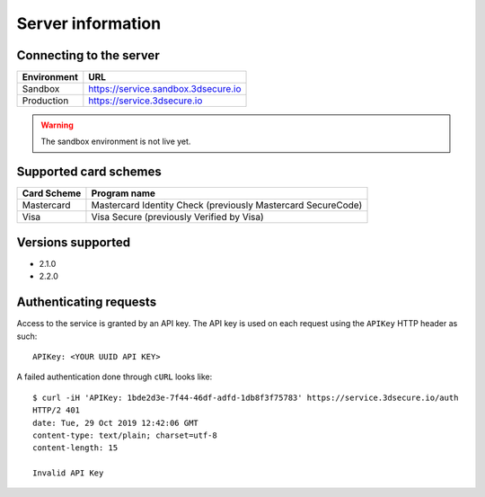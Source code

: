 ##################
Server information
##################

Connecting to the server
========================

+--------------+-------------------------------------+
| Environment  | URL                                 |
+==============+=====================================+
| Sandbox      | https://service.sandbox.3dsecure.io |
+--------------+-------------------------------------+
| Production   | https://service.3dsecure.io         |
+--------------+-------------------------------------+

.. warning::
  The sandbox environment is not live yet.

Supported card schemes
======================

+-----------------+--------------------------------------------------------------+
| Card Scheme     | Program name                                                 |
+=================+==============================================================+
| Mastercard      | Mastercard Identity Check (previously Mastercard SecureCode) |
+-----------------+--------------------------------------------------------------+
| Visa            | Visa Secure (previously Verified by Visa)                    |
+-----------------+--------------------------------------------------------------+

Versions supported
================================

- 2.1.0
- 2.2.0

Authenticating requests
=======================

Access to the service is granted by an API key. The API key is used on each
request using the ``APIKey`` HTTP header as such:
::

  APIKey: <YOUR UUID API KEY>

A failed authentication done through ``cURL`` looks like:
::

  $ curl -iH 'APIKey: 1bde2d3e-7f44-46df-adfd-1db8f3f75783' https://service.3dsecure.io/auth
  HTTP/2 401
  date: Tue, 29 Oct 2019 12:42:06 GMT
  content-type: text/plain; charset=utf-8
  content-length: 15

  Invalid API Key
